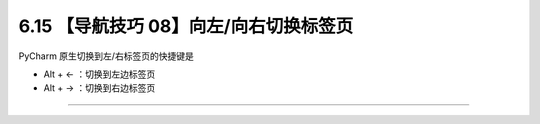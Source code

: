 6.15 【导航技巧 08】向左/向右切换标签页
=======================================

.. image:: http://image.iswbm.com/20200804124133.png

PyCharm 原生切换到左/右标签页的快捷键是

-  Alt + ← ：切换到左边标签页
-  Alt + → ：切换到右边标签页

.. image:: http://image.iswbm.com/Kapture%202020-08-29%20at%2015.34.20.gif

--------------
